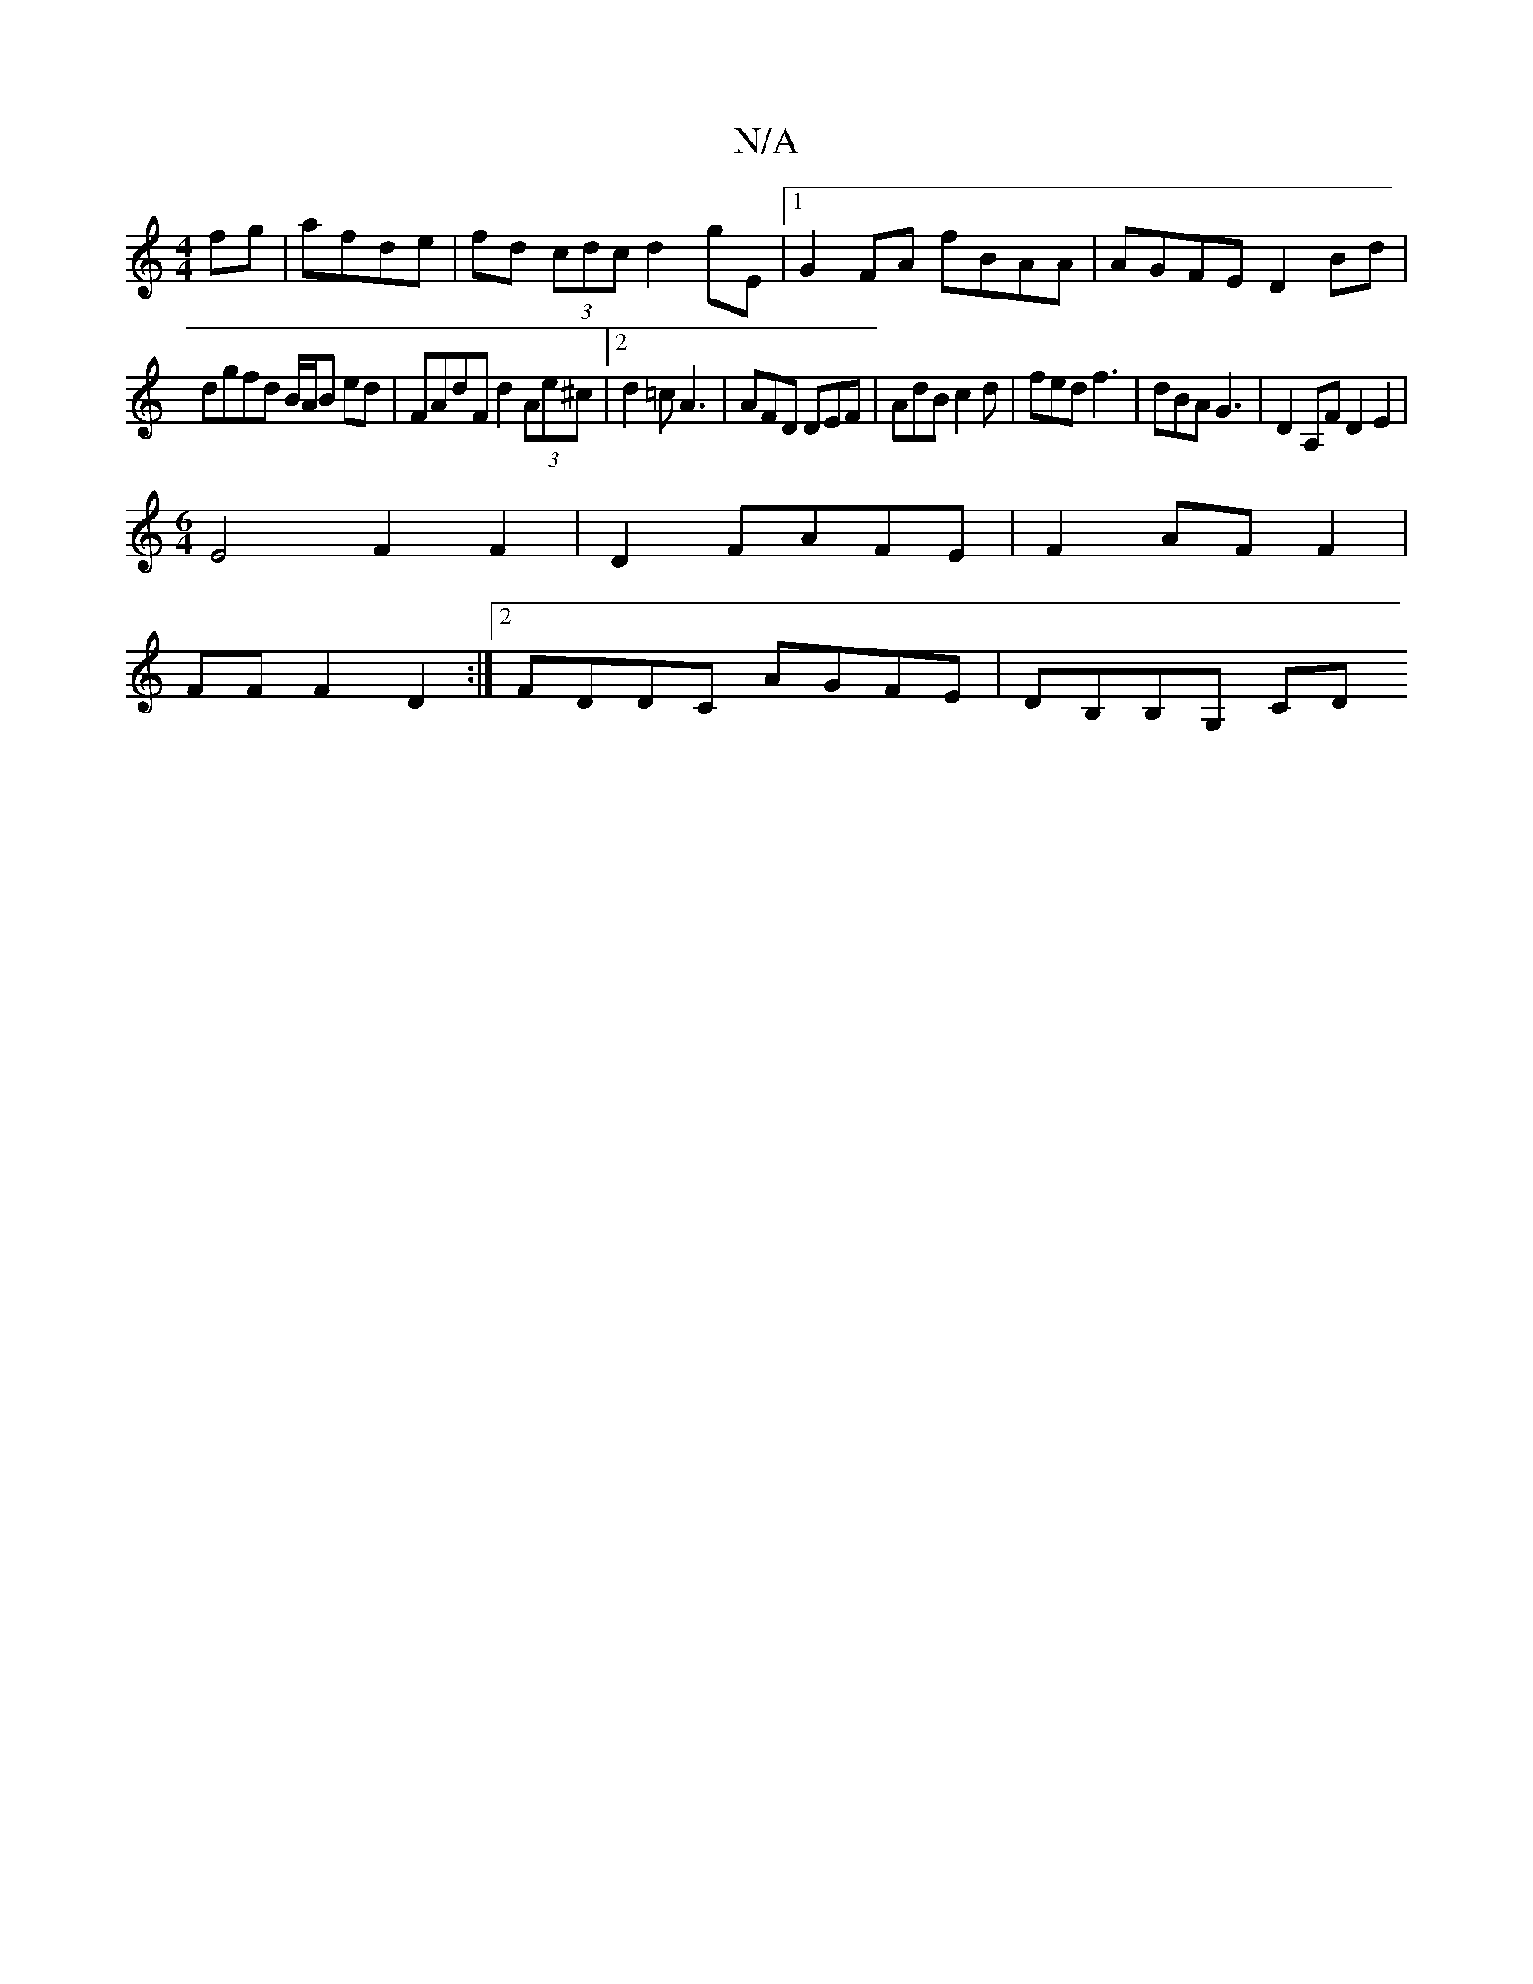 X:1
T:N/A
M:4/4
R:N/A
K:Cmajor
fg|afde|fd (3cdc d2 gE|1 G2 FA fBAA|AGFE D2Bd|
dgfd B/A/B ed|FAdF d2(3Ae^c|2d2=c A3 | AFD DEF|AdB c2d|fed f3|dBA G3-2|D2 A,F D2 E2|
[M:6/4] E4 F2 F2|D2 FAFE|F2 AF F2|
FF F2-D2 :|2 FDDC AGFE|DB,B,G, CD